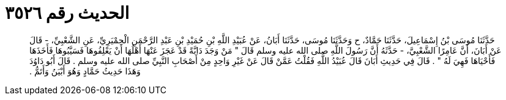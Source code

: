 
= الحديث رقم ٣٥٢٦

[quote.hadith]
حَدَّثَنَا مُوسَى بْنُ إِسْمَاعِيلَ، حَدَّثَنَا حَمَّادٌ، ح وَحَدَّثَنَا مُوسَى، حَدَّثَنَا أَبَانُ، عَنْ عُبَيْدِ اللَّهِ بْنِ حُمَيْدِ بْنِ عَبْدِ الرَّحْمَنِ الْحِمْيَرِيِّ، عَنِ الشَّعْبِيِّ، - قَالَ عَنْ أَبَانَ، أَنَّ عَامِرًا الشَّعْبِيَّ، - حَدَّثَهُ أَنَّ رَسُولَ اللَّهِ صلى الله عليه وسلم قَالَ ‏"‏ مَنْ وَجَدَ دَابَّةً قَدْ عَجَزَ عَنْهَا أَهْلُهَا أَنْ يَعْلِفُوهَا فَسَيَّبُوهَا فَأَخَذَهَا فَأَحْيَاهَا فَهِيَ لَهُ ‏"‏ ‏.‏ قَالَ فِي حَدِيثِ أَبَانَ قَالَ عُبَيْدُ اللَّهِ فَقُلْتُ عَمَّنْ قَالَ عَنْ غَيْرِ وَاحِدٍ مِنْ أَصْحَابِ النَّبِيِّ صلى الله عليه وسلم ‏.‏ قَالَ أَبُو دَاوُدَ وَهَذَا حَدِيثُ حَمَّادٍ وَهُوَ أَبْيَنُ وَأَتَمُّ ‏.‏